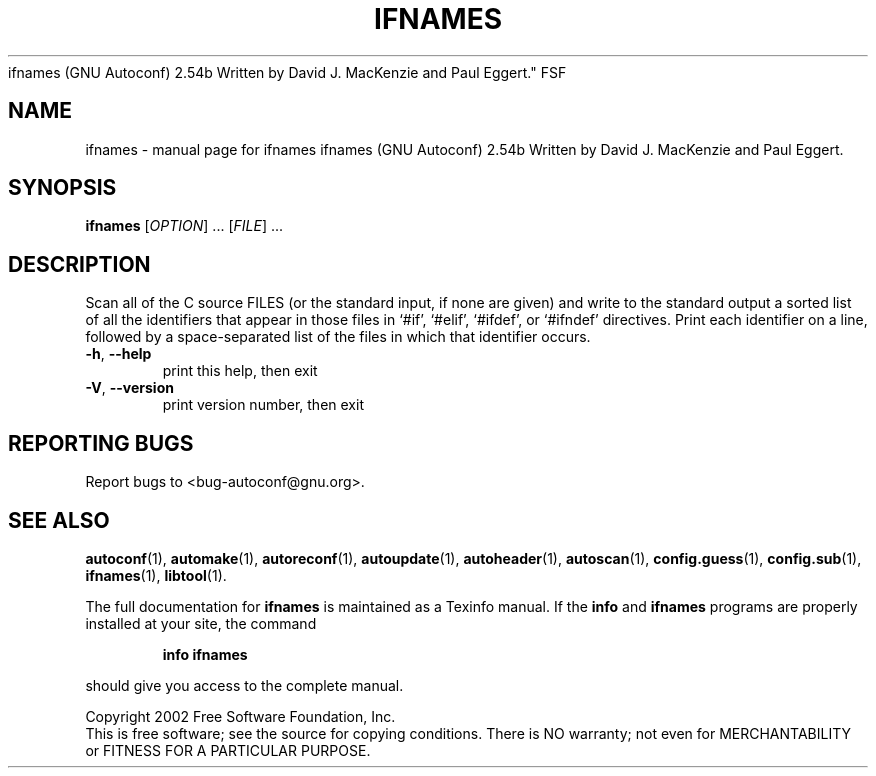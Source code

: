 .\" DO NOT MODIFY THIS FILE!  It was generated by help2man 1.013.
.TH IFNAMES "1" "October 2002" "ifnames 
ifnames (GNU Autoconf) 2.54b
Written by David J. MacKenzie and Paul Eggert." FSF
.SH NAME
ifnames \- manual page for ifnames 
ifnames (GNU Autoconf) 2.54b
Written by David J. MacKenzie and Paul Eggert.
.SH SYNOPSIS
.B ifnames
[\fIOPTION\fR] ...  [\fIFILE\fR] ...
.SH DESCRIPTION
.PP
Scan all of the C source FILES (or the standard input, if none are
given) and write to the standard output a sorted list of all the
identifiers that appear in those files in `#if', `#elif', `#ifdef', or
`#ifndef' directives.  Print each identifier on a line, followed by a
space-separated list of the files in which that identifier occurs.
.TP
\fB\-h\fR, \fB\-\-help\fR
print this help, then exit
.TP
\fB\-V\fR, \fB\-\-version\fR
print version number, then exit
.SH "REPORTING BUGS"
Report bugs to <bug-autoconf@gnu.org>.
.SH "SEE ALSO"
.BR autoconf (1),
.BR automake (1),
.BR autoreconf (1),
.BR autoupdate (1),
.BR autoheader (1),
.BR autoscan (1),
.BR config.guess (1),
.BR config.sub (1),
.BR ifnames (1),
.BR libtool (1).
.PP
The full documentation for
.B ifnames
is maintained as a Texinfo manual.  If the
.B info
and
.B ifnames
programs are properly installed at your site, the command
.IP
.B info ifnames
.PP
should give you access to the complete manual.
.PP
Copyright 2002 Free Software Foundation, Inc.
.br
This is free software; see the source for copying conditions.  There is NO
warranty; not even for MERCHANTABILITY or FITNESS FOR A PARTICULAR PURPOSE.
